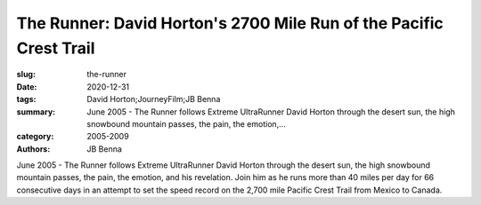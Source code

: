 The Runner: David Horton's 2700 Mile Run of the Pacific Crest Trail
###################################################################

:slug: the-runner
:date: 2020-12-31
:tags: David Horton;JourneyFilm;JB Benna
:summary: June 2005 - The Runner follows Extreme UltraRunner David Horton through the desert sun, the high snowbound mountain passes, the pain, the emotion,...
:category: 2005-2009
:authors: JB Benna

June 2005 - The Runner follows Extreme UltraRunner David Horton through the desert sun, the high snowbound mountain passes, the pain, the emotion, and his revelation. Join him as he runs more than 40 miles per day for 66 consecutive days in an attempt to set the speed record on the 2,700 mile Pacific Crest Trail from Mexico to Canada.
